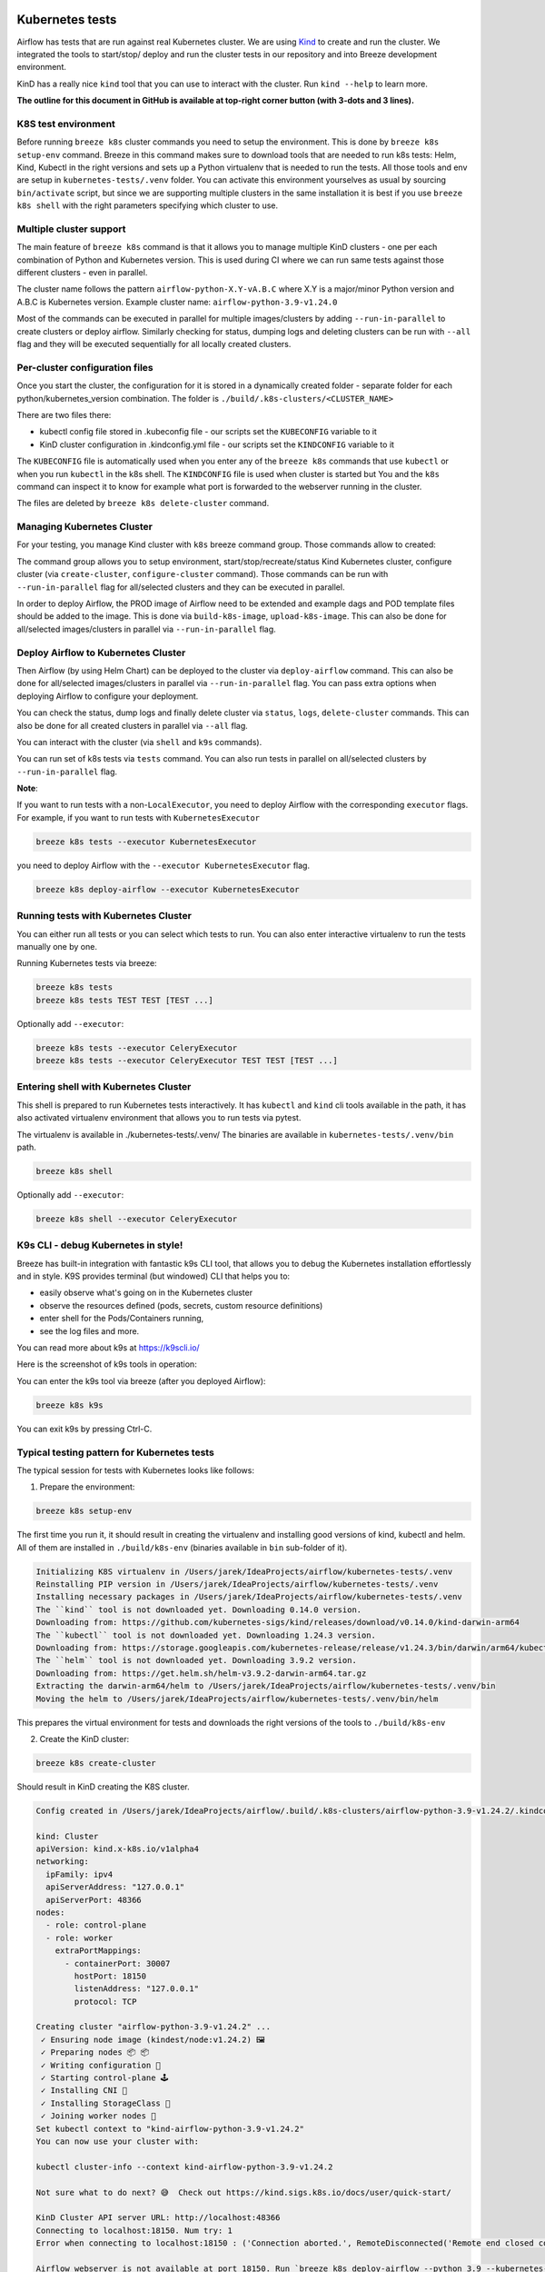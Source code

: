  .. Licensed to the Apache Software Foundation (ASF) under one
    or more contributor license agreements.  See the NOTICE file
    distributed with this work for additional information
    regarding copyright ownership.  The ASF licenses this file
    to you under the Apache License, Version 2.0 (the
    "License"); you may not use this file except in compliance
    with the License.  You may obtain a copy of the License at

 ..   http://www.apache.org/licenses/LICENSE-2.0

 .. Unless required by applicable law or agreed to in writing,
    software distributed under the License is distributed on an
    "AS IS" BASIS, WITHOUT WARRANTIES OR CONDITIONS OF ANY
    KIND, either express or implied.  See the License for the
    specific language governing permissions and limitations
    under the License.

Kubernetes tests
================

Airflow has tests that are run against real Kubernetes cluster. We are using
`Kind <https://kind.sigs.k8s.io/>`_ to create and run the cluster. We integrated the tools to start/stop/
deploy and run the cluster tests in our repository and into Breeze development environment.

KinD has a really nice ``kind`` tool that you can use to interact with the cluster. Run ``kind --help`` to
learn more.

**The outline for this document in GitHub is available at top-right corner button (with 3-dots and 3 lines).**

K8S test environment
--------------------

Before running ``breeze k8s`` cluster commands you need to setup the environment. This is done
by ``breeze k8s setup-env`` command. Breeze in this command makes sure to download tools that
are needed to run k8s tests: Helm, Kind, Kubectl in the right versions and sets up a
Python virtualenv that is needed to run the tests. All those tools and env are setup in
``kubernetes-tests/.venv`` folder. You can activate this environment yourselves as usual by sourcing
``bin/activate`` script, but since we are supporting multiple clusters in the same installation
it is best if you use ``breeze k8s shell`` with the right parameters specifying which cluster
to use.

Multiple cluster support
------------------------

The main feature of ``breeze k8s`` command is that it allows you to manage multiple KinD clusters - one
per each combination of Python and Kubernetes version. This is used during CI where we can run same
tests against those different clusters - even in parallel.

The cluster name follows the pattern ``airflow-python-X.Y-vA.B.C`` where X.Y is a major/minor Python version
and A.B.C is Kubernetes version. Example cluster name:  ``airflow-python-3.9-v1.24.0``

Most of the commands can be executed in parallel for multiple images/clusters by adding ``--run-in-parallel``
to create clusters or deploy airflow. Similarly checking for status, dumping logs and deleting clusters
can be run with ``--all`` flag and they will be executed sequentially for all locally created clusters.

Per-cluster configuration files
-------------------------------

Once you start the cluster, the configuration for it is stored in a dynamically created folder - separate
folder for each python/kubernetes_version combination. The folder is ``./build/.k8s-clusters/<CLUSTER_NAME>``

There are two files there:

* kubectl config file stored in .kubeconfig file - our scripts set the ``KUBECONFIG`` variable to it
* KinD cluster configuration in .kindconfig.yml file - our scripts set the ``KINDCONFIG`` variable to it

The ``KUBECONFIG`` file is automatically used when you enter any of the ``breeze k8s`` commands that use
``kubectl`` or when you run ``kubectl`` in the k8s shell. The ``KINDCONFIG`` file is used when cluster is
started but You and the ``k8s`` command can inspect it to know for example what port is forwarded to the
webserver running in the cluster.

The files are deleted by ``breeze k8s delete-cluster`` command.

Managing Kubernetes Cluster
---------------------------

For your testing, you manage Kind cluster with ``k8s`` breeze command group. Those commands allow to
created:

.. image:: ../../dev/breeze/doc/images/output_k8s.svg
  :width: 100%
  :alt: Breeze k8s

The command group allows you to setup environment, start/stop/recreate/status Kind Kubernetes cluster,
configure cluster (via ``create-cluster``, ``configure-cluster`` command). Those commands can be run with
``--run-in-parallel`` flag for all/selected clusters and they can be executed in parallel.

In order to deploy Airflow, the PROD image of Airflow need to be extended and example dags and POD
template files should be added to the image. This is done via ``build-k8s-image``, ``upload-k8s-image``.
This can also be done for all/selected images/clusters in parallel via ``--run-in-parallel`` flag.

Deploy Airflow to Kubernetes Cluster
------------------------------------

Then Airflow (by using Helm Chart) can be deployed to the cluster via ``deploy-airflow`` command.
This can also be done for all/selected images/clusters in parallel via ``--run-in-parallel`` flag. You can
pass extra options when deploying Airflow to configure your deployment.

You can check the status, dump logs and finally delete cluster via ``status``, ``logs``, ``delete-cluster``
commands. This can also be done for all created clusters in parallel via ``--all`` flag.

You can interact with the cluster (via ``shell`` and ``k9s`` commands).

You can run set of k8s tests via ``tests`` command. You can also run tests in parallel on all/selected
clusters by ``--run-in-parallel`` flag.


**Note**:

If you want to run tests with a non-``LocalExecutor``, you need to deploy Airflow with the corresponding ``executor`` flags.
For example, if you want to run tests with ``KubernetesExecutor``

.. code-block:: bash

    breeze k8s tests --executor KubernetesExecutor

you need to deploy Airflow with the ``--executor KubernetesExecutor`` flag.

.. code-block:: bash

    breeze k8s deploy-airflow --executor KubernetesExecutor


Running tests with Kubernetes Cluster
-------------------------------------

You can either run all tests or you can select which tests to run. You can also enter interactive virtualenv
to run the tests manually one by one.


Running Kubernetes tests via breeze:

.. code-block:: bash

      breeze k8s tests
      breeze k8s tests TEST TEST [TEST ...]

Optionally add ``--executor``:

.. code-block:: bash

      breeze k8s tests --executor CeleryExecutor
      breeze k8s tests --executor CeleryExecutor TEST TEST [TEST ...]

Entering shell with Kubernetes Cluster
--------------------------------------

This shell is prepared to run Kubernetes tests interactively. It has ``kubectl`` and ``kind`` cli tools
available in the path, it has also activated virtualenv environment that allows you to run tests via pytest.

The virtualenv is available in ./kubernetes-tests/.venv/
The binaries are available in ``kubernetes-tests/.venv/bin`` path.

.. code-block:: bash

      breeze k8s shell

Optionally add ``--executor``:

.. code-block:: bash

      breeze k8s shell --executor CeleryExecutor


K9s CLI - debug Kubernetes in style!
------------------------------------

Breeze has built-in integration with fantastic k9s CLI tool, that allows you to debug the Kubernetes
installation effortlessly and in style. K9S provides terminal (but windowed) CLI that helps you to:

- easily observe what's going on in the Kubernetes cluster
- observe the resources defined (pods, secrets, custom resource definitions)
- enter shell for the Pods/Containers running,
- see the log files and more.

You can read more about k9s at `https://k9scli.io/ <https://k9scli.io/>`_

Here is the screenshot of k9s tools in operation:

.. image:: images/k9s.png
    :align: center
    :alt: K9S tool


You can enter the k9s tool via breeze (after you deployed Airflow):

.. code-block:: bash

      breeze k8s k9s

You can exit k9s by pressing Ctrl-C.

Typical testing pattern for Kubernetes tests
--------------------------------------------

The typical session for tests with Kubernetes looks like follows:


1. Prepare the environment:

.. code-block:: bash

    breeze k8s setup-env

The first time you run it, it should result in creating the virtualenv and installing good versions
of kind, kubectl and helm. All of them are installed in ``./build/k8s-env`` (binaries available in ``bin``
sub-folder of it).

.. code-block:: text

    Initializing K8S virtualenv in /Users/jarek/IdeaProjects/airflow/kubernetes-tests/.venv
    Reinstalling PIP version in /Users/jarek/IdeaProjects/airflow/kubernetes-tests/.venv
    Installing necessary packages in /Users/jarek/IdeaProjects/airflow/kubernetes-tests/.venv
    The ``kind`` tool is not downloaded yet. Downloading 0.14.0 version.
    Downloading from: https://github.com/kubernetes-sigs/kind/releases/download/v0.14.0/kind-darwin-arm64
    The ``kubectl`` tool is not downloaded yet. Downloading 1.24.3 version.
    Downloading from: https://storage.googleapis.com/kubernetes-release/release/v1.24.3/bin/darwin/arm64/kubectl
    The ``helm`` tool is not downloaded yet. Downloading 3.9.2 version.
    Downloading from: https://get.helm.sh/helm-v3.9.2-darwin-arm64.tar.gz
    Extracting the darwin-arm64/helm to /Users/jarek/IdeaProjects/airflow/kubernetes-tests/.venv/bin
    Moving the helm to /Users/jarek/IdeaProjects/airflow/kubernetes-tests/.venv/bin/helm


This prepares the virtual environment for tests and downloads the right versions of the tools
to ``./build/k8s-env``

2. Create the KinD cluster:

.. code-block:: bash

    breeze k8s create-cluster

Should result in KinD creating the K8S cluster.

.. code-block:: text

    Config created in /Users/jarek/IdeaProjects/airflow/.build/.k8s-clusters/airflow-python-3.9-v1.24.2/.kindconfig.yaml:

    kind: Cluster
    apiVersion: kind.x-k8s.io/v1alpha4
    networking:
      ipFamily: ipv4
      apiServerAddress: "127.0.0.1"
      apiServerPort: 48366
    nodes:
      - role: control-plane
      - role: worker
        extraPortMappings:
          - containerPort: 30007
            hostPort: 18150
            listenAddress: "127.0.0.1"
            protocol: TCP

    Creating cluster "airflow-python-3.9-v1.24.2" ...
     ✓ Ensuring node image (kindest/node:v1.24.2) 🖼
     ✓ Preparing nodes 📦 📦
     ✓ Writing configuration 📜
     ✓ Starting control-plane 🕹️
     ✓ Installing CNI 🔌
     ✓ Installing StorageClass 💾
     ✓ Joining worker nodes 🚜
    Set kubectl context to "kind-airflow-python-3.9-v1.24.2"
    You can now use your cluster with:

    kubectl cluster-info --context kind-airflow-python-3.9-v1.24.2

    Not sure what to do next? 😅  Check out https://kind.sigs.k8s.io/docs/user/quick-start/

    KinD Cluster API server URL: http://localhost:48366
    Connecting to localhost:18150. Num try: 1
    Error when connecting to localhost:18150 : ('Connection aborted.', RemoteDisconnected('Remote end closed connection without response'))

    Airflow webserver is not available at port 18150. Run `breeze k8s deploy-airflow --python 3.9 --kubernetes-version v1.24.2` to (re)deploy airflow

    KinD cluster airflow-python-3.9-v1.24.2 created!

    NEXT STEP: You might now configure your cluster by:

    breeze k8s configure-cluster


3. Configure cluster for Airflow - this will recreate namespace and upload test resources for Airflow.

.. code-block:: bash

    breeze k8s configure-cluster

.. code-block:: text

    Configuring airflow-python-3.9-v1.24.2 to be ready for Airflow deployment
    Deleting K8S namespaces for kind-airflow-python-3.9-v1.24.2
    Error from server (NotFound): namespaces "airflow" not found
    Error from server (NotFound): namespaces "test-namespace" not found
    Creating namespaces
    namespace/airflow created
    namespace/test-namespace created
    Created K8S namespaces for cluster kind-airflow-python-3.9-v1.24.2

    Deploying test resources for cluster kind-airflow-python-3.9-v1.24.2
    persistentvolume/test-volume created
    persistentvolumeclaim/test-volume created
    service/airflow-webserver-node-port created
    Deployed test resources for cluster kind-airflow-python-3.9-v1.24.2


    NEXT STEP: You might now build your k8s image by:

    breeze k8s build-k8s-image

4. Check the status of the cluster

.. code-block:: bash

    breeze k8s status

Should show the status of current KinD cluster.

.. code-block:: text

    ========================================================================================================================
    Cluster: airflow-python-3.9-v1.24.2

        * KUBECONFIG=/Users/jarek/IdeaProjects/airflow/.build/.k8s-clusters/airflow-python-3.9-v1.24.2/.kubeconfig
        * KINDCONFIG=/Users/jarek/IdeaProjects/airflow/.build/.k8s-clusters/airflow-python-3.9-v1.24.2/.kindconfig.yaml

    Cluster info: airflow-python-3.9-v1.24.2

    Kubernetes control plane is running at https://127.0.0.1:48366
    CoreDNS is running at https://127.0.0.1:48366/api/v1/namespaces/kube-system/services/kube-dns:dns/proxy

    To further debug and diagnose cluster problems, use 'kubectl cluster-info dump'.

    Storage class for airflow-python-3.9-v1.24.2

    NAME                 PROVISIONER             RECLAIMPOLICY   VOLUMEBINDINGMODE      ALLOWVOLUMEEXPANSION   AGE
    standard (default)   rancher.io/local-path   Delete          WaitForFirstConsumer   false                  83s

    Running pods for airflow-python-3.9-v1.24.2

    NAME                                                               READY   STATUS    RESTARTS   AGE
    coredns-6d4b75cb6d-rwp9d                                           1/1     Running   0          71s
    coredns-6d4b75cb6d-vqnrc                                           1/1     Running   0          71s
    etcd-airflow-python-3.9-v1.24.2-control-plane                      1/1     Running   0          84s
    kindnet-ckc8l                                                      1/1     Running   0          69s
    kindnet-qqt8k                                                      1/1     Running   0          71s
    kube-apiserver-airflow-python-3.9-v1.24.2-control-plane            1/1     Running   0          84s
    kube-controller-manager-airflow-python-3.9-v1.24.2-control-plane   1/1     Running   0          84s
    kube-proxy-6g7hn                                                   1/1     Running   0          69s
    kube-proxy-dwfvp                                                   1/1     Running   0          71s
    kube-scheduler-airflow-python-3.9-v1.24.2-control-plane            1/1     Running   0          84s

    KinD Cluster API server URL: http://localhost:48366
    Connecting to localhost:18150. Num try: 1
    Error when connecting to localhost:18150 : ('Connection aborted.', RemoteDisconnected('Remote end closed connection without response'))

    Airflow webserver is not available at port 18150. Run `breeze k8s deploy-airflow --python 3.9 --kubernetes-version v1.24.2` to (re)deploy airflow


    Cluster healthy: airflow-python-3.9-v1.24.2

5. Build the image base on PROD Airflow image. You need to build the PROD image first (the command will
   guide you if you did not) either by running the build separately or passing ``--rebuild-base-image``
   flag. Generally speaking you should not need to rebuild the base image unless you changed some
   dependencies in ``pyproject.toml``.

   Note, that this command by default uses ``--use-uv`` flag to use ``uv`` to build the image instead of
   ``pip``. This is much faster (50% faster) to rebuild the image and iterate with your code but if you
   built your PROD image without ``--use-uv`` flag the first build might be a bit longer. You can also switch
   to using a ``pip`` based image by specifying ``--no-use-uv`` flag together with ``--rebuid-base-image``.

.. code-block:: bash

    breeze k8s build-k8s-image

.. code-block:: text

    Building the K8S image for Python 3.9 using Airflow base image: ghcr.io/apache/airflow/main/prod/python3.9:latest

    [+] Building 0.1s (8/8) FINISHED
     => [internal] load build definition from Dockerfile                                                                                                                                                                                                                                           0.0s
     => => transferring dockerfile: 301B                                                                                                                                                                                                                                                           0.0s
     => [internal] load .dockerignore                                                                                                                                                                                                                                                              0.0s
     => => transferring context: 35B                                                                                                                                                                                                                                                               0.0s
     => [internal] load metadata for ghcr.io/apache/airflow/main/prod/python3.9:latest                                                                                                                                                                                                             0.0s
     => [1/3] FROM ghcr.io/apache/airflow/main/prod/python3.9:latest                                                                                                                                                                                                                               0.0s
     => [internal] load build context                                                                                                                                                                                                                                                              0.0s
     => => transferring context: 3.00kB                                                                                                                                                                                                                                                            0.0s
     => CACHED [2/3] COPY airflow/example_dags/ /opt/airflow/dags/                                                                                                                                                                                                                                 0.0s
     => CACHED [3/3] COPY airflow/kubernetes_executor_templates/ /opt/airflow/pod_templates/                                                                                                                                                                                                       0.0s
     => exporting to image                                                                                                                                                                                                                                                                         0.0s
     => => exporting layers                                                                                                                                                                                                                                                                        0.0s
     => => writing image sha256:c0bdd363c549c3b0731b8e8ce34153d081f239ee2b582355b7b3ffd5394c40bb                                                                                                                                                                                                   0.0s
     => => naming to ghcr.io/apache/airflow/main/prod/python3.9-kubernetes:latest

    NEXT STEP: You might now upload your k8s image by:

    breeze k8s upload-k8s-image


5. Upload the image to KinD cluster - this uploads your image to make it available for the KinD cluster.

.. code-block:: bash

    breeze k8s upload-k8s-image

.. code-block:: text

    K8S Virtualenv is initialized in /Users/jarek/IdeaProjects/airflow/kubernetes-tests/.venv
    Good version of kind installed: 0.14.0 in /Users/jarek/IdeaProjects/airflow/kubernetes-tests/.venv/bin
    Good version of kubectl installed: 1.25.0 in /Users/jarek/IdeaProjects/airflow/kubernetes-tests/.venv/bin
    Good version of helm installed: 3.9.2 in /Users/jarek/IdeaProjects/airflow/kubernetes-tests/.venv/bin
    Stable repo is already added
    Uploading Airflow image ghcr.io/apache/airflow/main/prod/python3.9-kubernetes to cluster airflow-python-3.9-v1.24.2
    Image: "ghcr.io/apache/airflow/main/prod/python3.9-kubernetes" with ID "sha256:fb6195f7c2c2ad97788a563a3fe9420bf3576c85575378d642cd7985aff97412" not yet present on node "airflow-python-3.9-v1.24.2-worker", loading...
    Image: "ghcr.io/apache/airflow/main/prod/python3.9-kubernetes" with ID "sha256:fb6195f7c2c2ad97788a563a3fe9420bf3576c85575378d642cd7985aff97412" not yet present on node "airflow-python-3.9-v1.24.2-control-plane", loading...

    NEXT STEP: You might now deploy Airflow by:

    breeze k8s deploy-airflow


7. Deploy Airflow to the cluster - this will use Airflow Helm Chart to deploy Airflow to the cluster.

.. code-block:: bash

    breeze k8s deploy-airflow

.. code-block:: text

    Deploying Airflow for cluster airflow-python-3.9-v1.24.2
    Deploying kind-airflow-python-3.9-v1.24.2 with Airflow Helm Chart.
    Copied chart sources to /private/var/folders/v3/gvj4_mw152q556w2rrh7m46w0000gn/T/chart_edu__kir/chart
    Deploying Airflow from /private/var/folders/v3/gvj4_mw152q556w2rrh7m46w0000gn/T/chart_edu__kir/chart
    NAME: airflow
    LAST DEPLOYED: Tue Aug 30 22:57:54 2022
    NAMESPACE: airflow
    STATUS: deployed
    REVISION: 1
    TEST SUITE: None
    NOTES:
    Thank you for installing Apache Airflow 2.3.4!

    Your release is named airflow.
    You can now access your dashboard(s) by executing the following command(s) and visiting the corresponding port at localhost in your browser:

    Airflow Webserver:     kubectl port-forward svc/airflow-webserver 8080:8080 --namespace airflow
    Default Webserver (Airflow UI) Login credentials:
        username: admin
        password: admin
    Default Postgres connection credentials:
        username: postgres
        password: postgres
        port: 5432

    You can get Fernet Key value by running the following:

        echo Fernet Key: $(kubectl get secret --namespace airflow airflow-fernet-key -o jsonpath="{.data.fernet-key}" | base64 --decode)

    WARNING:
        Kubernetes workers task logs may not persist unless you configure log persistence or remote logging!
        Logging options can be found at: https://airflow.apache.org/docs/helm-chart/stable/manage-logs.html
        (This warning can be ignored if logging is configured with environment variables or secrets backend)

    ###########################################################
    #  WARNING: You should set a static webserver secret key  #
    ###########################################################

    You are using a dynamically generated webserver secret key, which can lead to
    unnecessary restarts of your Airflow components.

    Information on how to set a static webserver secret key can be found here:
    https://airflow.apache.org/docs/helm-chart/stable/production-guide.html#webserver-secret-key
    Deployed kind-airflow-python-3.9-v1.24.2 with Airflow Helm Chart.

    Airflow for Python 3.9 and K8S version v1.24.2 has been successfully deployed.

    The KinD cluster name: airflow-python-3.9-v1.24.2
    The kubectl cluster name: kind-airflow-python-3.9-v1.24.2.


    KinD Cluster API server URL: http://localhost:48366
    Connecting to localhost:18150. Num try: 1
    Established connection to webserver at http://localhost:18150/health and it is healthy.
    Airflow Web server URL: http://localhost:18150 (admin/admin)

    NEXT STEP: You might now run tests or interact with Airflow via shell (kubectl, pytest etc.) or k9s commands:


    breeze k8s tests

    breeze k8s shell

    breeze k8s k9s


8. Run Kubernetes tests

Note that the tests are executed in production container not in the CI container.
There is no need for the tests to run inside the Airflow CI container image as they only
communicate with the Kubernetes-run Airflow deployed via the production image.
Those Kubernetes tests require virtualenv to be created locally with Airflow installed.
The virtualenv required will be created automatically when the scripts are run.

8a) You can run all the tests

.. code-block:: bash

    breeze k8s tests

.. code-block:: text

    Using CPython 3.12.7
    Creating virtual environment at: .venv
    Activate with: source .venv/bin/activate
    Resolved 775 packages in 84ms
    Audited 190 packages in 1ms
    Good version of kind installed: 0.26.0 in /Users/jarek/IdeaProjects/airflow/kubernetes-tests/.venv/bin
    Good version of kubectl installed: 1.31.0 in /Users/jarek/IdeaProjects/airflow/kubernetes-tests/.venv/bin
    Good version of helm installed: 3.16.4 in /Users/jarek/IdeaProjects/airflow/kubernetes-tests/.venv/bin
    Stable repo is already added

    Running tests with kind-airflow-python-3.9-v1.29.12 cluster.
     Command to run: uv run pytest kubernetes-tests/tests/
    Installed 74 packages in 179ms
    /Users/jarek/IdeaProjects/airflow/.venv/lib/python3.12/site-packages/pytest_asyncio/plugin.py:208: PytestDeprecationWarning: The configuration option "asyncio_default_fixture_loop_scope" is unset.
    The event loop scope for asynchronous fixtures will default to the fixture caching scope. Future versions of pytest-asyncio will default the loop scope for asynchronous fixtures to function scope. Set the default fixture loop scope explicitly in order to avoid unexpected behavior in the future. Valid fixture loop scopes are: "function", "class", "module", "package", "session"

      warnings.warn(PytestDeprecationWarning(_DEFAULT_FIXTURE_LOOP_SCOPE_UNSET))
    ======================================================================================================================================= test session starts ========================================================================================================================================
    platform darwin -- Python 3.12.7, pytest-8.3.3, pluggy-1.5.0 -- /Users/jarek/IdeaProjects/airflow/.venv/bin/python3
    cachedir: .pytest_cache
    rootdir: /Users/jarek/IdeaProjects/airflow/kubernetes-tests
    configfile: pyproject.toml
    plugins: asyncio-0.24.0, cov-6.0.0, instafail-0.5.0, timeouts-1.2.1, time-machine-2.16.0, custom-exit-code-0.3.0, icdiff-0.9, kgb-7.2, rerunfailures-15.0, mock-3.14.0, unordered-0.6.1, anyio-4.6.2.post1, xdist-3.6.1, requests-mock-1.12.1
    asyncio: mode=Mode.STRICT, default_loop_scope=None
    setup timeout: 0.0s, execution timeout: 0.0s, teardown timeout: 0.0s
    collected 52 items

    kubernetes-tests/tests/kubernetes_tests/test_kubernetes_executor.py::TestKubernetesExecutor::test_integration_run_dag PASSED
    ...                                                                                                                                                     [  1%]

8b) You can enter an interactive shell to run tests one-by-one

This enters the virtualenv in ``kubernetes-tests/.venv`` folder:

.. code-block:: bash

    breeze k8s shell

Once you enter the environment, you receive this information:

.. code-block:: text

    Entering interactive k8s shell.

    (kind-airflow-python-3.9-v1.24.2:KubernetesExecutor)>

In a separate terminal you can open the k9s CLI:

.. code-block:: bash

    breeze k8s k9s

Use it to observe what's going on in your cluster.

9. Debugging in IntelliJ/PyCharm

It is very easy to running/debug Kubernetes tests with IntelliJ/PyCharm. Unlike the regular tests they are
in ``kubernetes_tests`` folder and if you followed the previous steps and entered the shell using
``breeze k8s shell`` command, you can setup your IDE very easy to run (and debug) your
tests using the standard IntelliJ Run/Debug feature. You just need a few steps:

9a) Add the virtualenv as interpreter for the project:

.. image:: images/kubernetes-virtualenv.png
    :align: center
    :alt: Kubernetes testing virtualenv

The virtualenv is created in your "Airflow" source directory in the
``kubernetes-tests/.venv`` folder and you have to find ``python`` binary and choose
it when selecting interpreter.

9b) Choose pytest as test runner:

.. image:: images/pytest-runner.png
    :align: center
    :alt: Pytest runner

9c) Run/Debug tests using standard "Run/Debug" feature of IntelliJ

.. image:: images/run-test.png
    :align: center
    :alt: Run/Debug tests

Make sure to select the ``kubernetes-tests/.venv`` as venv for your project.

NOTE! The first time you run it, it will likely fail with
``kubernetes.config.config_exception.ConfigException``:
``Invalid kube-config file. Expected key current-context in kube-config``. You need to add KUBECONFIG
environment variable copying it from the result of "breeze k8s tests":

.. code-block:: bash

    echo ${KUBECONFIG}

    /home/jarek/code/airflow/.build/.k8s-clusters/airflow-python-3.9-v1.28.13/.kube/config

.. image:: images/kubeconfig-env.png
    :align: center
    :alt: Run/Debug tests

The .env file with the KUBECONFIG variable is also set in ``kubernetes-tests/.env`` file - pointing
to the file above - so you can also use it to set the KUBECONFIG variable in your IDE by settings the
``kubernetes-tests/`` folder as the folder where your IDE should look for the .env file (if the IDE supports it)

You can iterate with tests while you are in the virtualenv. All the tests requiring Kubernetes cluster
are in "kubernetes_tests" folder. You can add extra ``pytest`` parameters then (for example ``-s`` will
print output generated test logs and print statements to the terminal immediately. You should have
kubernetes_tests as your working directory.

.. code-block:: bash

    pytest tests/kubernetes_tests/test_kubernetes_executor.py::TestKubernetesExecutor::test_integration_run_dag_with_scheduler_failure -s

You can also run the tests with ``uv``

.. code-block:: bash

    uv run --env .env pytest tests/kubernetes_tests/test_kubernetes_executor.py::TestKubernetesExecutor::test_integration_run_dag_with_scheduler_failure -s


You can modify the tests or KubernetesPodOperator and re-run them without re-deploying
Airflow to KinD cluster.

10. Dumping logs

Sometimes You want to see the logs of the clister. This can be done with ``breeze k8s logs``.

.. code-block:: bash

    breeze k8s logs

11. Redeploying airflow

Sometimes there are side effects from running tests. You can run ``breeze k8s deploy-airflow --upgrade``
without recreating the whole cluster.

.. code-block:: bash

    breeze k8s deploy-airflow --upgrade

If needed you can also delete the cluster manually (within the virtualenv activated by
``breeze k8s shell``:

.. code-block:: bash

    kind get clusters
    kind delete clusters <NAME_OF_THE_CLUSTER>

Kind has also useful commands to inspect your running cluster:

.. code-block:: text

    kind --help

12. Stop KinD cluster when you are done

.. code-block:: bash

    breeze k8s delete-cluster

.. code-block:: text

    Deleting KinD cluster airflow-python-3.9-v1.24.2!
    Deleting cluster "airflow-python-3.9-v1.24.2" ...
    KinD cluster airflow-python-3.9-v1.24.2 deleted!


Running complete k8s tests
--------------------------

You can also run complete k8s tests with

.. code-block:: bash

    breeze k8s run-complete-tests

This will create cluster, build images, deploy Airflow run tests and finally delete clusters as single
command. It is the way it is run in our CI, you can also run such complete tests in parallel.

-----

For other kinds of tests look at `Testing document <../09_testing.rst>`__
